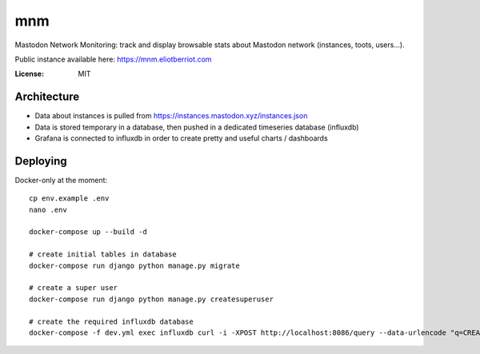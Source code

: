 mnm
===

Mastodon Network Monitoring: track and display browsable stats about Mastodon network (instances, toots, users...).

Public instance available here: https://mnm.eliotberriot.com

.. image:: https://img.shields.io/badge/built%20with-Cookiecutter%20Django-ff69b4.svg
     :target: https://github.com/pydanny/cookiecutter-django/
     :alt: Built with Cookiecutter Django


:License: MIT

Architecture
------------

- Data about instances is pulled from https://instances.mastodon.xyz/instances.json
- Data is stored temporary in a database, then pushed in a dedicated timeseries database (influxdb)
- Grafana is connected to influxdb in order to create pretty and useful charts / dashboards

Deploying
---------

Docker-only at the moment::

    cp env.example .env
    nano .env

    docker-compose up --build -d

    # create initial tables in database
    docker-compose run django python manage.py migrate

    # create a super user
    docker-compose run django python manage.py createsuperuser

    # create the required influxdb database
    docker-compose -f dev.yml exec influxdb curl -i -XPOST http://localhost:8086/query --data-urlencode "q=CREATE DATABASE mnm"

